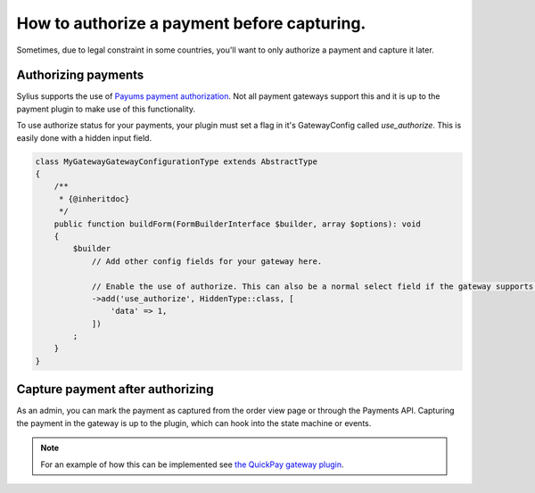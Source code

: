 How to authorize a payment before capturing.
============================================

Sometimes, due to legal constraint in some countries, you'll want to only authorize a payment and capture it later.

Authorizing payments
--------------------

Sylius supports the use of `Payums payment authorization <https://github.com/Payum/Payum/blob/master/docs/symfony/authorize.md>`_.
Not all payment gateways support this and it is up to the payment plugin to make use of this functionality.

To use authorize status for your payments, your plugin must set a flag in it's GatewayConfig called `use_authorize`. This is easily done with a hidden input field.

.. code-block:: php

    class MyGatewayGatewayConfigurationType extends AbstractType
    {
        /**
         * {@inheritdoc}
         */
        public function buildForm(FormBuilderInterface $builder, array $options): void
        {
            $builder
                // Add other config fields for your gateway here.

                // Enable the use of authorize. This can also be a normal select field if the gateway supports both.
                ->add('use_authorize', HiddenType::class, [
                    'data' => 1,
                ])
            ;
        }
    }

Capture payment after authorizing
---------------------------------

As an admin, you can mark the payment as captured from the order view page or through the Payments API.
Capturing the payment in the gateway is up to the plugin, which can hook into the state machine or events.

.. note::

    For an example of how this can be implemented see `the QuickPay gateway plugin <https://github.com/Setono/SyliusQuickpayPlugin>`_.
